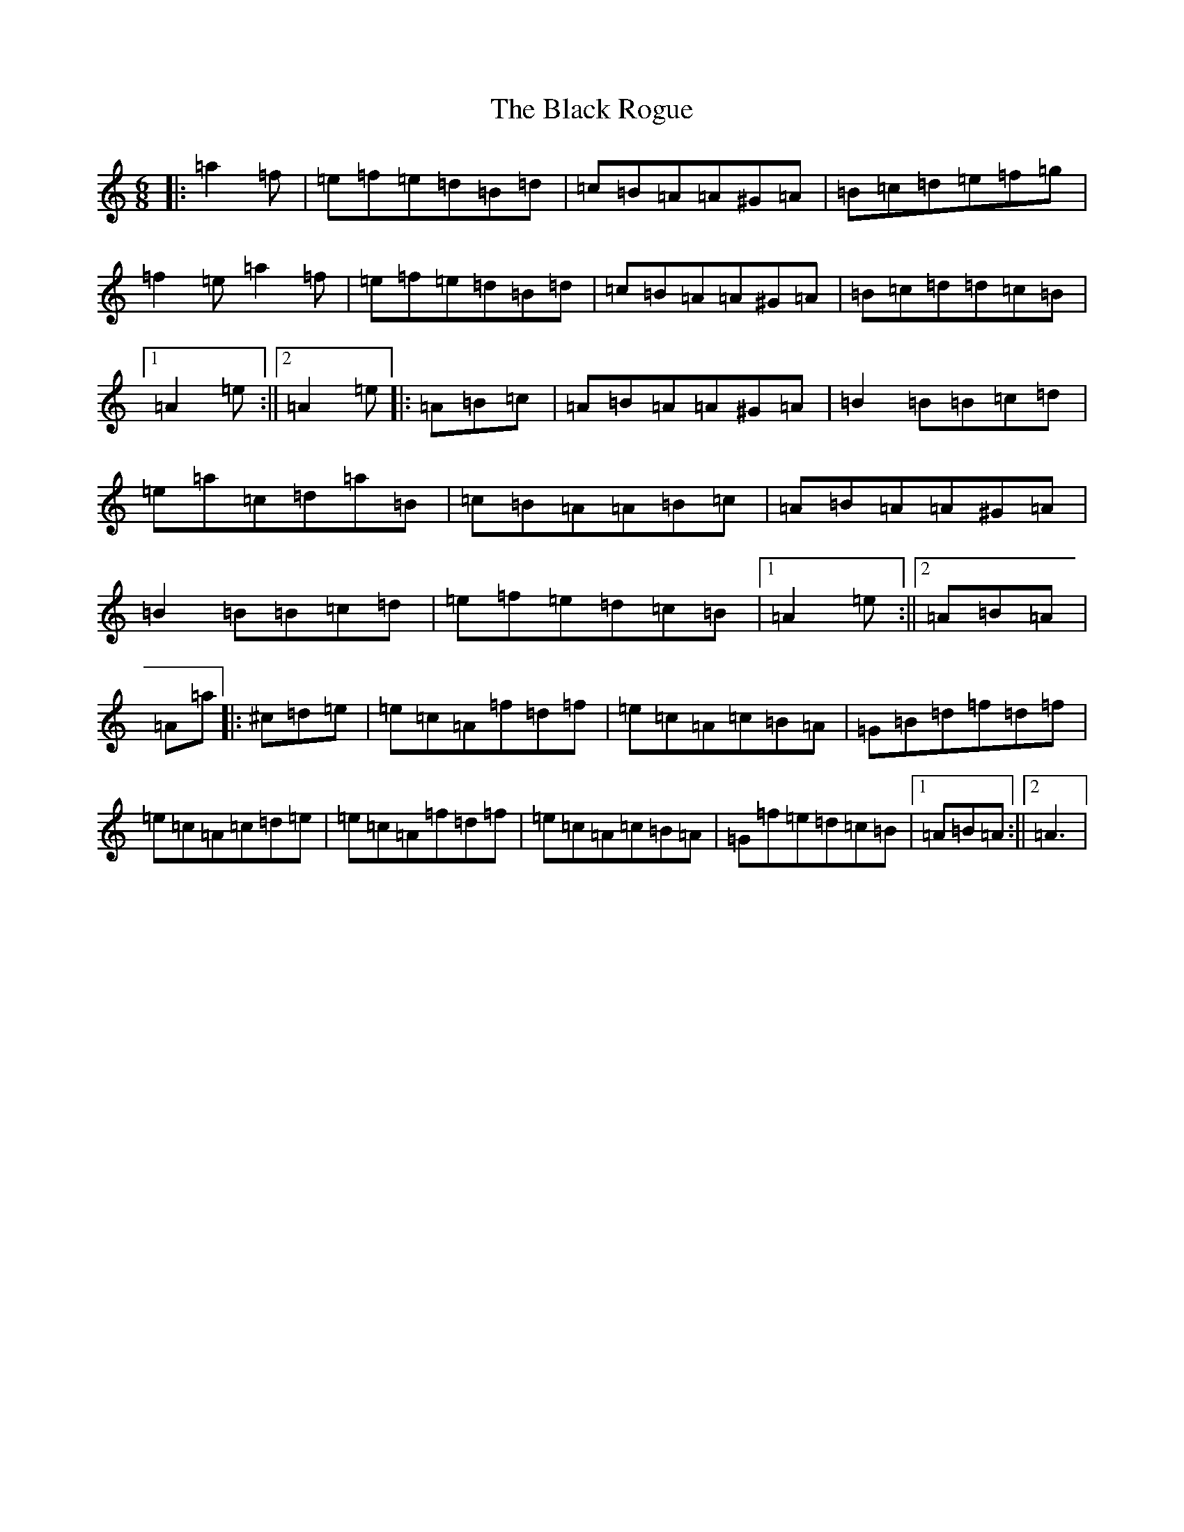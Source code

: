 X: 14957
T: Black Rogue, The
S: https://thesession.org/tunes/1076#setting14307
Z: D Major
R: jig
M: 6/8
L: 1/8
K: C Major
|:=a2=f|=e=f=e=d=B=d|=c=B=A=A^G=A|=B=c=d=e=f=g|=f2=e=a2=f|=e=f=e=d=B=d|=c=B=A=A^G=A|=B=c=d=d=c=B|1=A2=e:||2=A2=e|:=A=B=c|=A=B=A=A^G=A|=B2=B=B=c=d|=e=a=c=d=a=B|=c=B=A=A=B=c|=A=B=A=A^G=A|=B2=B=B=c=d|=e=f=e=d=c=B|1=A2=e:||2=A=B=A|=A=a|:^c=d=e|=e=c=A=f=d=f|=e=c=A=c=B=A|=G=B=d=f=d=f|=e=c=A=c=d=e|=e=c=A=f=d=f|=e=c=A=c=B=A|=G=f=e=d=c=B|1=A=B=A:||2=A3|